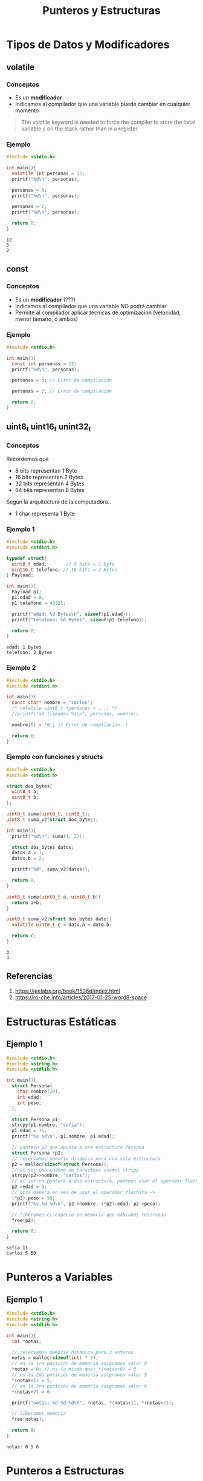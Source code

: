 #+TITLE: Punteros y Estructuras
* Tipos de Datos y Modificadores
** volatile
*** Conceptos
    - Es un *modificador*
    - Indicamos al compilador que una variable puede cambiar en cualquier momento 

    #+BEGIN_QUOTE
    The volatile keyword is needed to force the compiler 
    to store the local variable c on the stack rather than in a register.
    #+END_QUOTE
*** Ejemplo
    #+BEGIN_SRC C :results verbatim
      #include <stdio.h>

      int main(){
        volatile int personas = 12;
        printf("%d\n", personas);

        personas = 5;
        printf("%d\n", personas);

        personas = 2;
        printf("%d\n", personas);

        return 0;
      }
    #+END_SRC

    #+RESULTS:
    : 12
    : 5
    : 2
** const 
*** Conceptos
    - Es un *modificador* (???)
    - Indicamos al compilador que una variable NO podrá cambiar
    - Permite al compilador aplicar técnicas de optimización (velocidad, menor tamaño, ó ambos)
*** Ejemplo
    #+BEGIN_SRC C :results verbatim
      #include <stdio.h>

      int main(){
        const int personas = 12;
        printf("%d\n", personas);

        personas = 5; // Error de compilación

        personas = 2; // Error de compilación

        return 0;
      }
    #+END_SRC

    #+RESULTS:
** uint8_t uint16_t unint32_t
*** Conceptos
  Recordemos que 
  + 8 bits  representan 1 Byte
  + 16 bits representan 2 Bytes
  + 32 bits representan 4 Bytes
  + 64 bits representan 8 Bytes

  Según la arquitectura de la computadora..
  + 1 char representa 1 Byte
*** Ejemplo 1
    #+BEGIN_SRC C :results verbatim
      #include <stdio.h>
      #include <stdint.h>

      typedef struct{
        uint8_t edad;       // 8 bits = 1 Byte
        uint16_t telefono; // 16 bits = 2 Bytes
      } Payload;

      int main(){
        Payload p1;
        p1.edad = 8;
        p1.telefono = 43321;

        printf("edad: %d Bytes\n", sizeof(p1.edad));
        printf("telefono: %d Bytes", sizeof(p1.telefono));

        return 0;
      }
    #+END_SRC

    #+RESULTS:
    : edad: 1 Bytes
    : telefono: 2 Bytes

*** Ejemplo 2
    #+BEGIN_SRC C :results verbatim
      #include <stdio.h>
      #include <stdint.h>

      int main(){
        const char* nombre = "carlos";
        /* volatile uint8_t *personas = ...; */
        //printf("%d llamadas %s\n", personas, nombre);

        nombre[0] = 'd'; // Error de compilación..!

        return 0;
      }
    #+END_SRC

    #+RESULTS:

*** Ejemplo con funciones y structs
    #+BEGIN_SRC C :results verbatim
      #include <stdio.h>
      #include <stdint.h>

      struct dos_bytes{
        uint8_t a;
        uint8_t b;
      };

      uint8_t suma(uint8_t, uint8_t);
      uint8_t suma_v2(struct dos_bytes);

      int main(){
        printf("%d\n", suma(1, 2));

        struct dos_bytes datos;
        datos.a = 1;
        datos.b = 2;

        printf("%d", suma_v2(datos));

        return 0;
      }

      uint8_t suma(uint8_t a, uint8_t b){
        return a+b;
      }

      uint8_t suma_v2(struct dos_bytes dato){
        volatile uint8_t c = dato.a + dato.b;

        return c;
      }
    #+END_SRC

    #+RESULTS:
    : 3
    : 3

** Referencias
   1. https://jeelabs.org/book/1506d/index.html
   2. https://ro-che.info/articles/2017-01-25-word8-space
* Estructuras Estáticas
** Ejemplo 1
   #+BEGIN_SRC C :results verbatim
     #include <stdio.h>
     #include <string.h>
     #include <stdlib.h>

     int main(){
       struct Persona{
         char nombre[20];
         int edad;
         int peso;
       };

       struct Persona p1;
       strcpy(p1.nombre, "sofia");
       p1.edad = 11;
       printf("%s %d\n", p1.nombre, p1.edad);

       // puntero p2 que apunta a una estructura Persona
       struct Persona *p2;
       // reservamos memoria dinámica para una sola estructura
       p2 = malloc(sizeof(struct Persona));
       // al ser una cadena de caractees usamos strcpy
       strcpy(p2->nombre, "carlos");
       // al ser un puntero a una estructura, podemos usar el operador flechita ->
       p2->edad = 5;
       // otra manera en vez de usar el operador flechita ->
       (*p2).peso = 50;
       printf("%s %d %d\n", p2->nombre, (*p2).edad, p2->peso);

       // liberamos el espacio en memoria que habiamos reservado
       free(p2);

       return 0;
     }
   #+END_SRC

   #+RESULTS:
   : sofia 11
   : carlos 5 50
* Punteros a Variables
** Ejemplo 1
   #+BEGIN_SRC C :results verbatim
     #include <stdio.h>
     #include <string.h>
     #include <stdlib.h>

     int main(){
       int *notas;

       // reservamos memoria dinámica para 3 enteros
       notas = malloc(sizeof(int) * 3);
       // en la 1ra posición de memoria asignamos valor 0
       ,*notas = 0; // es lo mismo que: *(notas+0) = 0
       // en la 2da posición de memoria asignamos valor 5
       ,*(notas+1) = 5;
       // en la 3ra posición de memoria asignamos valor 6
       ,*(notas+2) = 6;

       printf("notas: %d %d %d\n", *notas, *(notas+1), *(notas+2));

       // liberamos memoria
       free(notas);

       return 0;
     }
   #+END_SRC

   #+RESULTS:
   : notas: 0 5 6

* Punteros a Estructuras
** Ejemplo 1
  ejecutar fuera de org-mode, no se verán los cambios de forma dinámica
  #+name: cronometro.c
  #+BEGIN_SRC C
    #include <stdio.h>

    #define DELAY 128000;

    struct cronometro{
      int hora;
      int minuto;
      int segundo;
    } t_cronometro;

    // las funciones mostar() y actualizar()
    // tendran de parámetro un puntero a una estructura
    void mostrar(struct cronometro *);
    void actualizar(struct cronometro *);
    void delay(void);

    int main(){

      t_cronometro.hora = 0;
      t_cronometro.minuto = 0;
      t_cronometro.segundo = 0;

      // loop infinito
      for(;;){
        // en ambas funciones le pasamos la direccion de memoria
        // en sus declaraciones vemos el operador de desreferencia *
        // se pueden trabajar como un puntero a una estructura
        mostrar(&t_cronometro);
        actualizar(&t_cronometro);
      }

      return 0;
    }

    void mostrar(struct cronometro *c){
      printf("%d:%d:%d\n", c->hora, c->minuto, c->segundo);
    }
    void actualizar(struct cronometro *c){
      c->segundo++;
      if(c->segundo == 60){
        c->minuto++;
        c->segundo = 0;
      }
      if(c->minuto == 60){
        c->hora++;
        c->minuto = 0;
      }
      if(c->hora == 24){
        c->hora = 0;
      }

      delay();
    }

    void delay(void){
      int x;
      for(x=0; x < 128000 ; ++x) ;
    }
  #+END_SRC
** Ejemplo 2
  #+BEGIN_SRC C :results verbatim 
    #include <stdio.h>
    #include <string.h>
    #include <stdlib.h>

    struct Direccion{
      int altura;
      char *calle;
      char *pais;
    } t_direccion;

    int main(){
      t_direccion.altura = 4536;
      // reservamos memoria dinámica para 20 caracteres (20 Bytes)
      t_direccion.calle = malloc(sizeof(char)*20);
      // usamos strcpy porque es una cadena de caracteres
      strcpy(t_direccion.calle, "paraguay y borgues");

      t_direccion.pais = malloc(sizeof(char)*20);
      strcpy(t_direccion.pais, "Argentina");

      printf("%d, %s, %s\n", t_direccion.altura, t_direccion.calle, t_direccion.pais);

      // liberamos memoria por cada miembro de la estructura
      // de los que reservamos memoria dinámica
      free(t_direccion.calle);
      free(t_direccion.pais);
      return 0;
    }
  #+END_SRC

  #+RESULTS:
  : 4536, paraguay y borgues, Argentina

* Punteros a Funciones
** Conceptos
   + Un puntero de tipo ~void~ 
     * puede guardar la referencia de cualquier tipo de función (Ej. int, char, ...)
     * al pasarle el identificador de la función, le estamos pasando
       la dirección de la misma (el comienzo de ella)
   + Si el puntero a función recibe parámetros, se deben especificar en su *declaración*
** Ejemplo 1 - Puntero Nulo a una función sin parámetros
   #+BEGIN_SRC C :results output
     #include <stdio.h>

     void unaFuncion(void);

     int main(){
       // puntero nulo a una función (que no recibe parámetros)
       void (*puntero)(void);

       puntero = unaFuncion;
       // otra manera...
       //puntero = &unaFuncion;

       // llamamos a la función a través del puntero
       puntero();

       return 0;
     }

     void unaFuncion(void){
       printf("hola...!\n");
     }
   #+END_SRC

   #+RESULTS:
   : hola...!
** Ejemplo 2 - Puntero Nulo a una función con parámetros
   #+BEGIN_QUOTE
   Si un puntero apunta a una función que recibe parámetros,
   al declarar el puntero se deben especificar los tipos de los parámetros
   #+END_QUOTE

   #+BEGIN_SRC C :results output
     #include <stdio.h>

     void escribir(int, int);

     int main(){
       // puntero nulo a una función que recibe de parámetros dos enteros
       void (*puntero)(int, int);
       // - el puntero guarda la dirección de la función escribir()
       // - el identificador de la función representa la dirección de memoria
       // de comienzo de la misma
       puntero = escribir;

       puntero(5, 2);

       (*puntero)(5, 9); // otra manera

       return 0;
     }

     void escribir(int a, int b){
       printf("%d %d\n", a, b);
     }
   #+END_SRC

   #+RESULTS:
   : 5 2
   : 5 9
** Ejemplo 3 - Puntero a una funcion con parámetros
   #+BEGIN_SRC C :results output
     #include <stdio.h>

     int sumar(int, int);

     int main(int argc, char* argv[]){
       // puntero a función que recibe dos parámetros
       // y retorna un entero
       int (*puntero)(int, int);

       puntero = sumar;
       // puntero = &sumar;
       //
       // un "Puntero a función" no requiere si o si que usemos el operador &
       // - el operador de dirección & indica la dirección de memoria
       // del comienzo de un bloque de memoria que reservamos para un dato (Ej. int, char,..)
       // - tampoco necesitamos el uso de los paréntesis para invocar la función
       // solo el identificador de la función y listo

       printf("%d\n", puntero(5, 2));

       return 0;
     }

     int sumar(int a, int b){
       return a + b;
     }
   #+END_SRC

   #+RESULTS:
   : 7
** Ejemplo 3 - Pasar funciones por parámetro
   #+BEGIN_SRC C :results output
     #include <stdio.h>

     int operacion(int, int, int (*funcion)(int, int));
     int sumar(int, int);
     int restar(int, int);

     int main(){
       int a=5, b=2, resultado=0;

       // - la función operacion() recibe como tercer parámetro
       // el identificador de otra función
       // - en la declaración de operacion() manejamos ese identificador
       // con un puntero, que hace referencia a la dirección de la función
       resultado = operacion(a, b, sumar);
       printf("La suma es: %d\n", resultado);

       resultado = operacion(a, b, restar);
       printf("La resta es: %d\n", resultado);

       return 0;
     }

     int operacion(int a, int b, int (*funcion)(int, int)){
       volatile int resultado = funcion(a, b);

       return resultado;
     }

     int sumar(int a, int b){
       return a + b;
     }

     int restar(int a, int b){
       return a - b;
     }
   #+END_SRC

   #+RESULTS:
   : La suma es: 7
   : La resta es: 3

** Referencias
   1. http://agora.pucp.edu.pe/inf2170681/12.htm
   2. https://robologs.net/2019/05/31/tutorial-punteros-a-funciones-en-c/
* Punteros dobles
** Ejemplo 1
   #+BEGIN_SRC C :results verbatim
     #include <stdio.h>
     #include <stdlib.h>

     int main(){
       int num = 10;
       printf("num=%d\n", num);

       // puntero a un entero,
       // que guarda la referencia de num
       int *punteroSimple = &num;
       // desreferenciamos el puntero,
       // para cambiar el valor de num
       ,*punteroSimple = 20;
       printf("num=%d\n", num);

       // puntero a puntero
       // guardamos la referencia del puntero,
       int **punteroDoble = &punteroSimple;
       // desreferenciamos el puntero,
       // y le cambiamos el valor al que apuntaba el puntero simple
       ,**punteroDoble = 30;
       printf("num=%d\n", num);

       return 0;
     }
   #+END_SRC

   #+RESULTS:
   : num=10
   : num=20
   : num=30

** Referencias
  1. http://www.it.uc3m.es/pbasanta/asng/course_notes/pointers_to_pointers_es.html
  2. https://www.geeksforgeeks.org/double-pointer-pointer-pointer-c/
  3. https://www.studytonight.com/c/pointer-to-pointer.php
  4. https://beginnersbook.com/2014/01/c-pointer-to-pointer/
* Referencias
** Punteros
   1. https://www.infor.uva.es/~belar/Ampliacion/Practicas%20C/2.%20Punteros/Punteros_en_C_Transparencias.pdf
** Estructuras con punteros
   1. https://www.programiz.com/c-programming/c-structures-pointers
